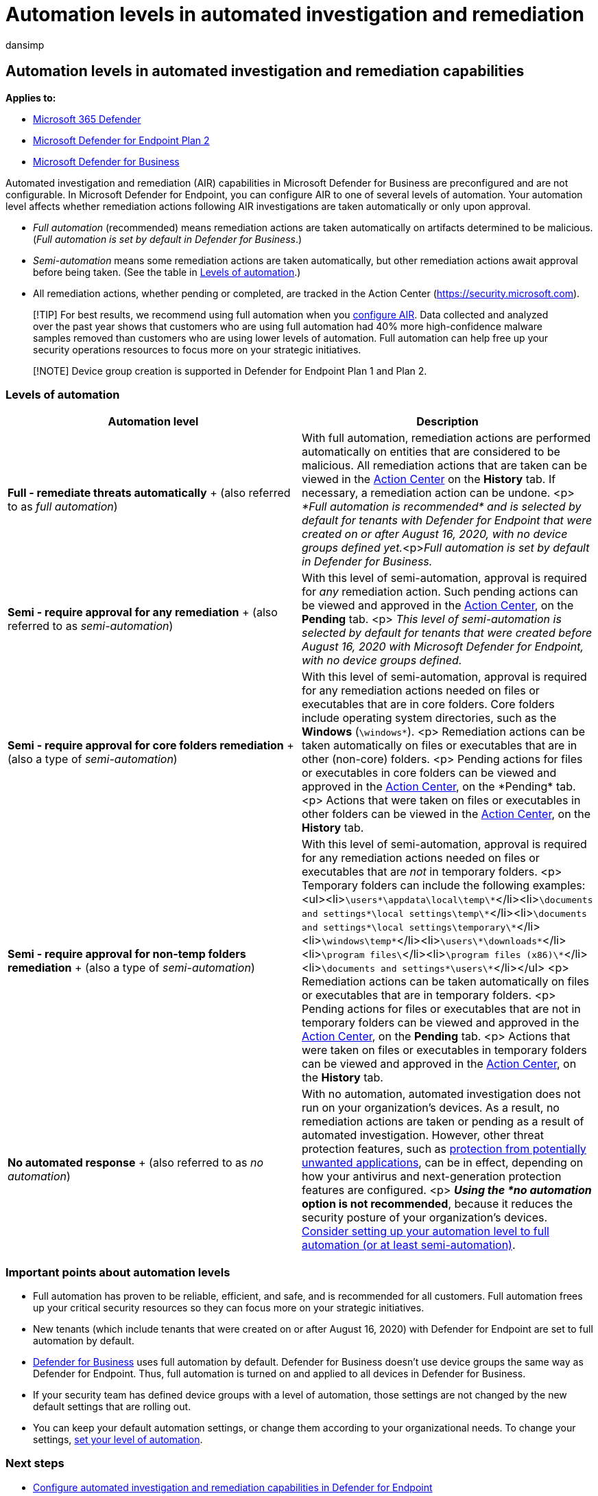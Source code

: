 = Automation levels in automated investigation and remediation
:audience: ITPro
:author: dansimp
:description: Get an overview of automation levels and how they work in Microsoft Defender for Endpoint
:keywords: automated, investigation, level, Microsoft Defender for Endpoint
:manager: dansimp
:ms.author: dansimp
:ms.collection: ["m365-security-compliance", "m365initiative-defender-endpoint"]
:ms.custom: AIR
:ms.date: 08/22/2022
:ms.localizationpriority: medium
:ms.mktglfcycl: deploy
:ms.pagetype: security
:ms.reviewer: ramarom, evaldm, isco, mabraitm, chriggs
:ms.service: microsoft-365-security
:ms.sitesec: library
:ms.subservice: mde
:ms.topic: conceptual
:search.appverid: met150

== Automation levels in automated investigation and remediation capabilities

*Applies to:*

* https://go.microsoft.com/fwlink/?linkid=2118804[Microsoft 365 Defender]
* https://go.microsoft.com/fwlink/p/?linkid=2154037[Microsoft Defender for Endpoint Plan 2]
* xref:../defender-business/mdb-overview.adoc[Microsoft Defender for Business]

Automated investigation and remediation (AIR) capabilities in Microsoft Defender for Business are preconfigured and are not configurable.
In Microsoft Defender for Endpoint, you can configure AIR to one of several levels of automation.
Your automation level affects whether remediation actions following AIR investigations are taken automatically or only upon approval.

* _Full automation_ (recommended) means remediation actions are taken automatically on artifacts determined to be malicious.
(_Full automation is set by default in Defender for Business_.)
* _Semi-automation_ means some remediation actions are taken automatically, but other remediation actions await approval before being taken.
(See the table in <<levels-of-automation,Levels of automation>>.)
* All remediation actions, whether pending or completed, are tracked in the Action Center (https://security.microsoft.com).

____
[!TIP] For best results, we recommend using full automation when you xref:configure-automated-investigations-remediation.adoc[configure AIR].
Data collected and analyzed over the past year shows that customers who are using full automation had 40% more high-confidence malware samples removed than customers who are using lower levels of automation.
Full automation can help free up your security operations resources to focus more on your strategic initiatives.
____

____
[!NOTE] Device group creation is supported in Defender for Endpoint Plan 1 and Plan 2.
____

=== Levels of automation

|===
| Automation level | Description

| *Full - remediate threats automatically* + (also referred to as _full automation_)
| With full automation, remediation actions are performed automatically on entities that are considered to be malicious.
All remediation actions that are taken can be viewed in the xref:auto-investigation-action-center.adoc[Action Center] on the *History* tab.
If necessary, a remediation action can be undone.
<p> _*Full automation is recommended* and is selected by default for tenants with Defender for Endpoint that were created on or after August 16, 2020, with no device groups defined yet._<p>__Full automation is set by default in Defender for Business.__

| *Semi - require approval for any remediation* + (also referred to as _semi-automation_)
| With this level of semi-automation, approval is required for _any_ remediation action.
Such pending actions can be viewed and approved in the xref:auto-investigation-action-center.adoc[Action Center], on the *Pending* tab.
<p> _This level of semi-automation is selected by default for tenants that were created before August 16, 2020 with Microsoft Defender for Endpoint, with no device groups defined._

| *Semi - require approval for core folders remediation* + (also a type of _semi-automation_)
| With this level of semi-automation, approval is required for any remediation actions needed on files or executables that are in core folders.
Core folders include operating system directories, such as the *Windows* (`\windows\*`).
<p> Remediation actions can be taken automatically on files or executables that are in other (non-core) folders.
<p> Pending actions for files or executables in core folders can be viewed and approved in the xref:auto-investigation-action-center.adoc[Action Center], on the *Pending* tab.
<p> Actions that were taken on files or executables in other folders can be viewed in the xref:auto-investigation-action-center.adoc[Action Center], on the *History* tab.

| *Semi - require approval for non-temp folders remediation* + (also a type of _semi-automation_)
| With this level of semi-automation, approval is required for any remediation actions needed on files or executables that are _not_ in temporary folders.
<p> Temporary folders can include the following examples: <ul><li>``\users\*\appdata\local\temp\*``</li><li>``\documents and settings\*\local settings\temp\*``</li><li>``\documents and settings\*\local settings\temporary\*``</li><li>``\windows\temp\*``</li><li>``\users\*\downloads\*``</li><li>``\program files\``</li><li>``\program files (x86)\*``</li><li>``\documents and settings\*\users\*``</li></ul> <p> Remediation actions can be taken automatically on files or executables that are in temporary folders.
<p> Pending actions for files or executables that are not in temporary folders can be viewed and approved in the xref:auto-investigation-action-center.adoc[Action Center], on the *Pending* tab.
<p> Actions that were taken on files or executables in temporary folders can be viewed and approved in the xref:auto-investigation-action-center.adoc[Action Center], on the *History* tab.

| *No automated response* + (also referred to as _no automation_)
| With no automation, automated investigation does not run on your organization's devices.
As a result, no remediation actions are taken or pending as a result of automated investigation.
However, other threat protection features, such as link:/windows/security/threat-protection/microsoft-defender-antivirus/detect-block-potentially-unwanted-apps-microsoft-defender-antivirus[protection from potentially unwanted applications], can be in effect, depending on how your antivirus and next-generation protection features are configured.
<p> *_Using the *no automation_ option is not recommended*, because it reduces the security posture of your organization's devices.
link:/microsoft-365/security/defender-endpoint/machine-groups[Consider setting up your automation level to full automation (or at least semi-automation)].
|===

=== Important points about automation levels

* Full automation has proven to be reliable, efficient, and safe, and is recommended for all customers.
Full automation frees up your critical security resources so they can focus more on your strategic initiatives.
* New tenants (which include tenants that were created on or after August 16, 2020) with Defender for Endpoint are set to full automation by default.
* xref:../defender-business/compare-mdb-m365-plans.adoc[Defender for Business] uses full automation by default.
Defender for Business doesn't use device groups the same way as Defender for Endpoint.
Thus, full automation is turned on and applied to all devices in Defender for Business.
* If your security team has defined device groups with a level of automation, those settings are not changed by the new default settings that are rolling out.
* You can keep your default automation settings, or change them according to your organizational needs.
To change your settings, link:/microsoft-365/security/defender-endpoint/configure-automated-investigations-remediation#set-up-device-groups[set your level of automation].

=== Next steps

* xref:configure-automated-investigations-remediation.adoc[Configure automated investigation and remediation capabilities in Defender for Endpoint]
* link:/microsoft-365/security/defender-endpoint/auto-investigation-action-center#the-action-center[Visit the Action Center]
